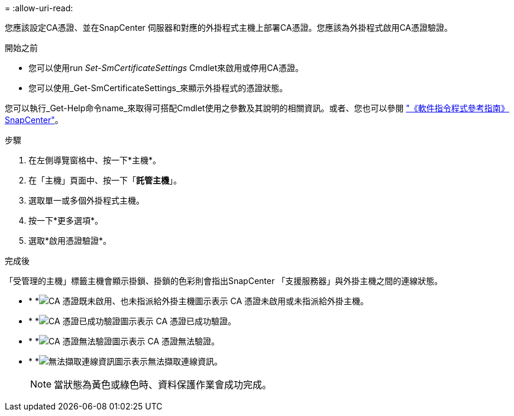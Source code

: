= 
:allow-uri-read: 


您應該設定CA憑證、並在SnapCenter 伺服器和對應的外掛程式主機上部署CA憑證。您應該為外掛程式啟用CA憑證驗證。

.開始之前
* 您可以使用run _Set-SmCertificateSettings_ Cmdlet來啟用或停用CA憑證。
* 您可以使用_Get-SmCertificateSettings_來顯示外掛程式的憑證狀態。


您可以執行_Get-Help命令name_來取得可搭配Cmdlet使用之參數及其說明的相關資訊。或者、您也可以參閱 https://library.netapp.com/ecm/ecm_download_file/ECMLP2886895["《軟件指令程式參考指南》SnapCenter"^]。

.步驟
. 在左側導覽窗格中、按一下*主機*。
. 在「主機」頁面中、按一下「*託管主機*」。
. 選取單一或多個外掛程式主機。
. 按一下*更多選項*。
. 選取*啟用憑證驗證*。


.完成後
「受管理的主機」標籤主機會顯示掛鎖、掛鎖的色彩則會指出SnapCenter 「支援服務器」與外掛主機之間的連線狀態。

* * *image:../media/enable_ca_issues_icon.png["CA 憑證既未啟用、也未指派給外掛主機圖示"]表示 CA 憑證未啟用或未指派給外掛主機。
* * *image:../media/enable_ca_good_icon.png["CA 憑證已成功驗證圖示"]表示 CA 憑證已成功驗證。
* * *image:../media/enable_ca_failed_icon.png["CA 憑證無法驗證圖示"]表示 CA 憑證無法驗證。
* * *image:../media/enable_ca_undefined_icon.png["無法擷取連線資訊圖示"]表示無法擷取連線資訊。
+

NOTE: 當狀態為黃色或綠色時、資料保護作業會成功完成。


